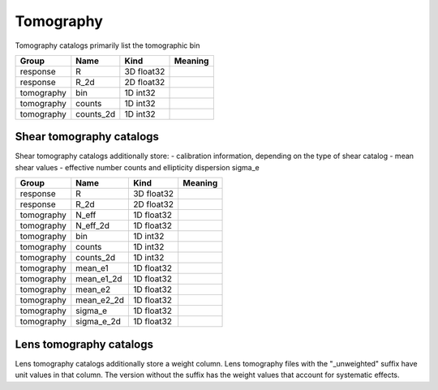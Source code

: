 Tomography
==========


Tomography catalogs primarily list the tomographic bin 


==========  ==========  ==========  =========
Group       Name        Kind        Meaning
==========  ==========  ==========  =========
response    R           3D float32
response    R_2d        2D float32
tomography  bin         1D int32
tomography  counts      1D int32
tomography  counts_2d   1D int32
==========  ==========  ==========  =========


Shear tomography catalogs
-------------------------

Shear tomography catalogs additionally store:
- calibration information, depending on the type of shear catalog
- mean shear values
- effective number counts and ellipticity dispersion sigma_e

==========  ==========  ==========  =========
Group       Name        Kind        Meaning
==========  ==========  ==========  =========
response    R           3D float32
response    R_2d        2D float32
tomography  N_eff       1D float32
tomography  N_eff_2d    1D float32
tomography  bin         1D int32
tomography  counts      1D int32
tomography  counts_2d   1D int32
tomography  mean_e1     1D float32
tomography  mean_e1_2d  1D float32
tomography  mean_e2     1D float32
tomography  mean_e2_2d  1D float32
tomography  sigma_e     1D float32
tomography  sigma_e_2d  1D float32
==========  ==========  ==========  =========

Lens tomography catalogs
------------------------

Lens tomography catalogs additionally store a weight column.  Lens tomography files with the "_unweighted" suffix have unit values in that column. The version without the suffix has the weight values that account for systematic effects.


